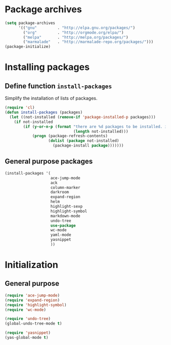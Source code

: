 #+TITLE Packages

* Package archives
#+begin_src emacs-lisp
  (setq package-archives
        '(("gnu"         . "http://elpa.gnu.org/packages/")
          ("org"         . "http://orgmode.org/elpa/")
          ("melpa"       . "http://melpa.org/packages/")
          ("marmalade"   . "http://marmalade-repo.org/packages/")))
  (package-initialize)
#+end_src

* Installing packages
** Define function =install-packages=
  Simplify the installation of lists of packages.
#+begin_src emacs-lisp
  (require 'cl)
  (defun install-packages (packages)
    (let ((not-installed (remove-if 'package-installed-p packages)))
      (if not-installed
          (if (y-or-n-p (format "there are %d packages to be installed. install them? "
                                (length not-installed)))
              (progn (package-refresh-contents)
                     (dolist (package not-installed)
                       (package-install package)))))))
#+end_src

** General purpose packages
#+begin_src emacs-lisp
  (install-packages '(
                      ace-jump-mode
                      ack
                      column-marker
                      darkroom
                      expand-region
                      helm
                      highlight-sexp
                      highlight-symbol
                      markdown-mode
                      undo-tree
                      use-package
                      wc-mode
                      yaml-mode
                      yasnippet
                      ))
#+end_src
* Initialization
** General purpose
#+begin_src emacs-lisp
  (require 'ace-jump-mode)
  (require 'expand-region)
  (require 'highlight-symbol)
  (require 'wc-mode)

  (require 'undo-tree)
  (global-undo-tree-mode t)

  (require 'yasnippet)
  (yas-global-mode t)
#+end_src
